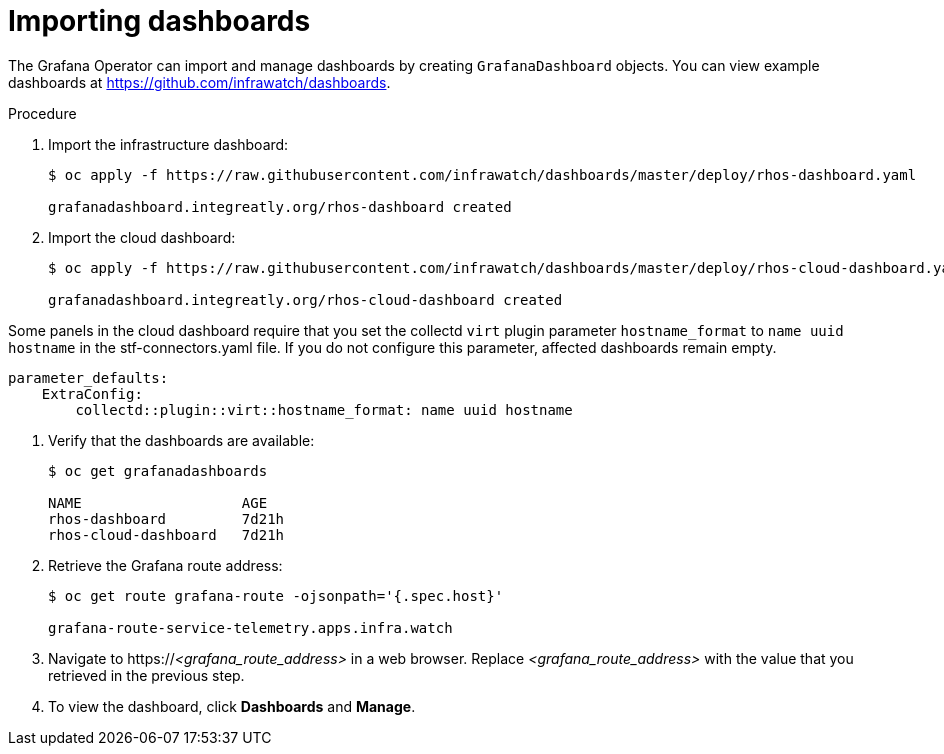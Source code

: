 // Module included in the following assemblies:
//
// <List assemblies here, each on a new line>

// This module can be included from assemblies using the following include statement:
// include::<path>/proc_importing-dashboards.adoc[leveloffset=+2]

// The file name and the ID are based on the module title. For example:
// * file name: proc_doing-procedure-a.adoc
// * ID: [id='proc_doing-procedure-a_{context}']
// * Title: = Doing procedure A
//
// The ID is used as an anchor for linking to the module. Avoid changing
// it after the module has been published to ensure existing links are not
// broken.
//
// The `context` attribute enables module reuse. Every module's ID includes
// {context}, which ensures that the module has a unique ID even if it is
// reused multiple times in a guide.
//
// Start the title with a verb, such as Creating or Create. See also
// _Wording of headings_ in _The IBM Style Guide_.

[id="importing-dashboards_{context}"]
= Importing dashboards

[role="_abstract"]
The Grafana Operator can import and manage dashboards by creating `GrafanaDashboard` objects. You can view example dashboards at https://github.com/infrawatch/dashboards.

.Procedure

. Import the infrastructure dashboard:
+
[source,bash,options="nowrap"]
----
$ oc apply -f https://raw.githubusercontent.com/infrawatch/dashboards/master/deploy/rhos-dashboard.yaml

grafanadashboard.integreatly.org/rhos-dashboard created
----
. Import the cloud dashboard:
+
[source,bash,options="nowrap"]
----
$ oc apply -f https://raw.githubusercontent.com/infrawatch/dashboards/master/deploy/rhos-cloud-dashboard.yaml

grafanadashboard.integreatly.org/rhos-cloud-dashboard created
----
[WARNING]
====
Some panels in the cloud dashboard require that you set the collectd `virt` plugin parameter `hostname_format` to `name uuid hostname` in the stf-connectors.yaml file. If you do not configure this parameter, affected dashboards remain empty.
[source,yaml]
----
parameter_defaults:
    ExtraConfig:
        collectd::plugin::virt::hostname_format: name uuid hostname
----
====

. Verify that the dashboards are available:
+
[source,bash]
----
$ oc get grafanadashboards

NAME                   AGE
rhos-dashboard         7d21h
rhos-cloud-dashboard   7d21h
----

. Retrieve the Grafana route address:
+
[source,bash,options="nowrap"]
----
$ oc get route grafana-route -ojsonpath='{.spec.host}' 

grafana-route-service-telemetry.apps.infra.watch
----

. Navigate to https://_<grafana_route_address>_ in a web browser. Replace _<grafana_route_address>_ with the value that you retrieved in the previous step.

. To view the dashboard, click *Dashboards* and *Manage*.
